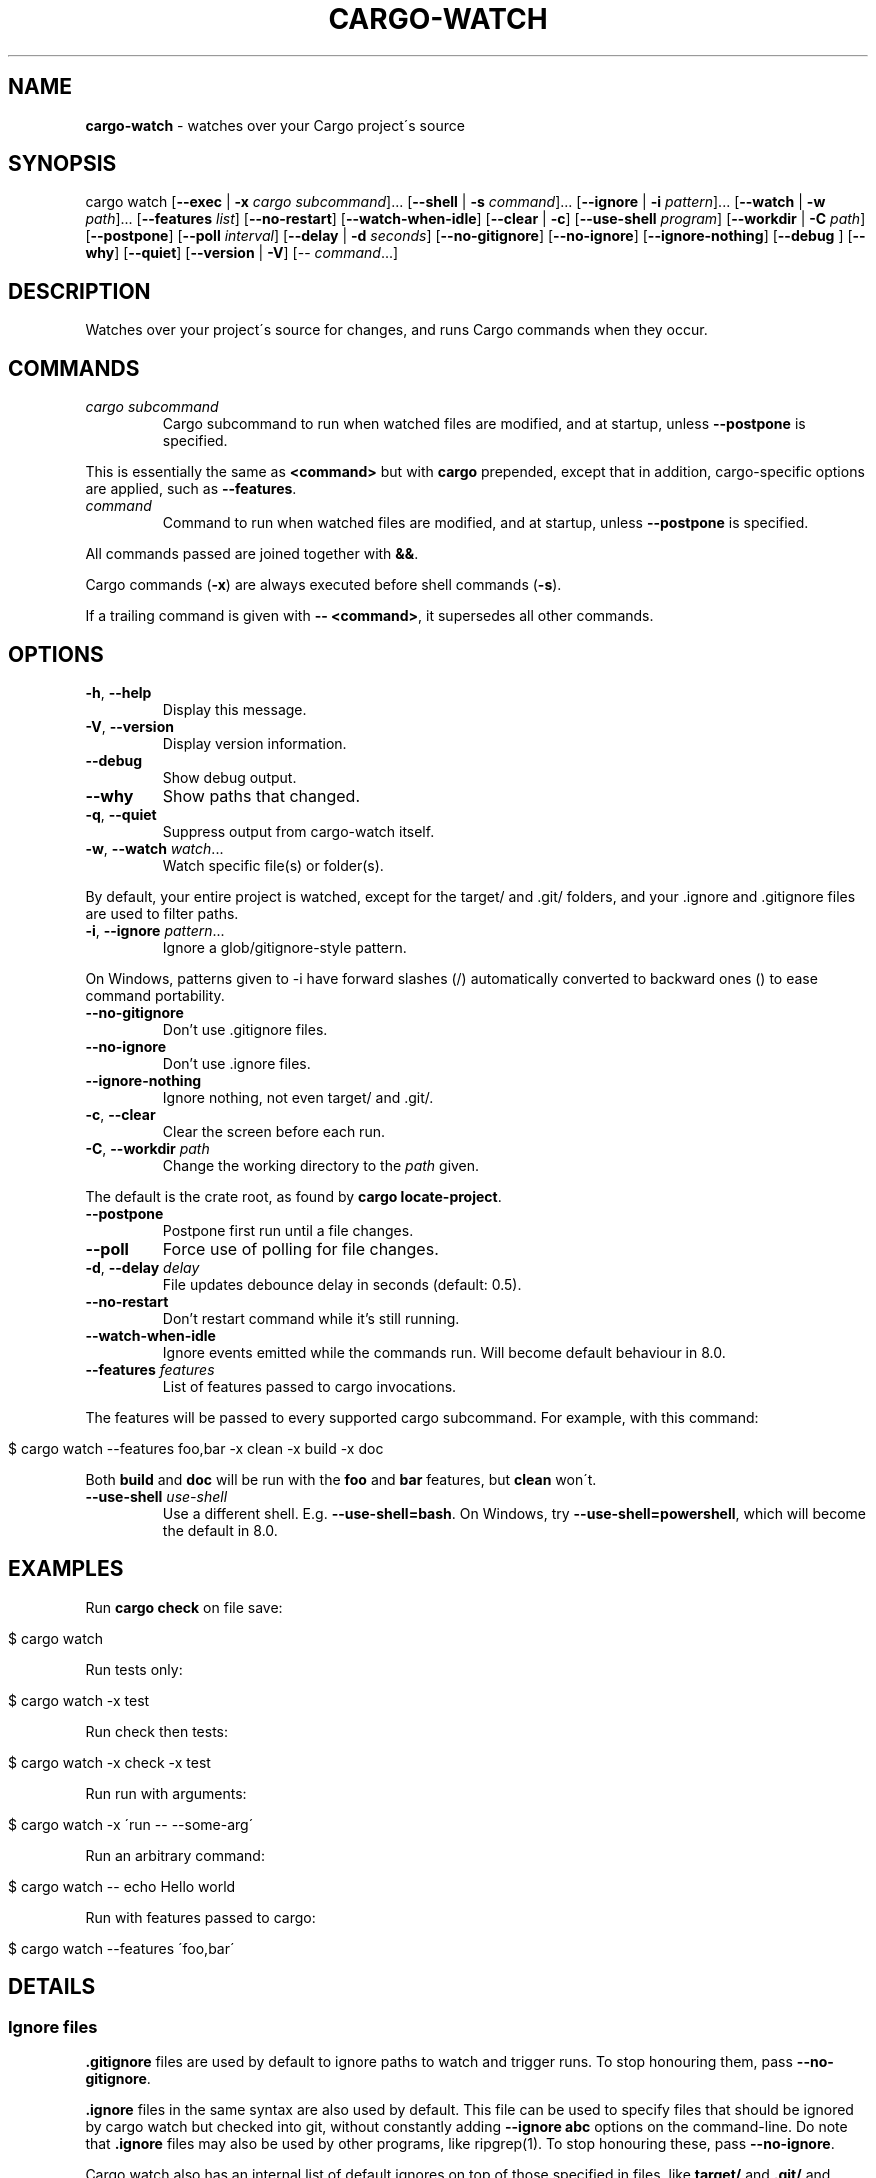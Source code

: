 .\" generated with Ronn/v0.7.3
.\" http://github.com/rtomayko/ronn/tree/0.7.3
.
.TH "CARGO\-WATCH" "1" "May 2021" "" ""
.
.SH "NAME"
\fBcargo\-watch\fR \- watches over your Cargo project\'s source
.
.SH "SYNOPSIS"
cargo watch [\fB\-\-exec\fR | \fB\-x\fR \fIcargo subcommand\fR]\.\.\. [\fB\-\-shell\fR | \fB\-s\fR \fIcommand\fR]\.\.\. [\fB\-\-ignore\fR | \fB\-i\fR \fIpattern\fR]\.\.\. [\fB\-\-watch\fR | \fB\-w\fR \fIpath\fR]\.\.\. [\fB\-\-features\fR \fIlist\fR] [\fB\-\-no\-restart\fR] [\fB\-\-watch\-when\-idle\fR] [\fB\-\-clear\fR | \fB\-c\fR] [\fB\-\-use\-shell\fR \fIprogram\fR] [\fB\-\-workdir\fR | \fB\-C\fR \fIpath\fR] [\fB\-\-postpone\fR] [\fB\-\-poll\fR \fIinterval\fR] [\fB\-\-delay\fR | \fB\-d\fR \fIseconds\fR] [\fB\-\-no\-gitignore\fR] [\fB\-\-no\-ignore\fR] [\fB\-\-ignore\-nothing\fR] [\fB\-\-debug\fR ] [\fB\-\-why\fR] [\fB\-\-quiet\fR] [\fB\-\-version\fR | \fB\-V\fR] [\-\- \fIcommand\fR\.\.\.]
.
.SH "DESCRIPTION"
Watches over your project\'s source for changes, and runs Cargo commands when they occur\.
.
.SH "COMMANDS"
.
.TP
\fIcargo subcommand\fR
Cargo subcommand to run when watched files are modified, and at startup, unless \fB\-\-postpone\fR is specified\.
.
.P
This is essentially the same as \fB<command>\fR but with \fBcargo\fR prepended, except that in addition, cargo\-specific options are applied, such as \fB\-\-features\fR\.
.
.TP
\fIcommand\fR
Command to run when watched files are modified, and at startup, unless \fB\-\-postpone\fR is specified\.
.
.P
All commands passed are joined together with \fB&&\fR\.
.
.P
Cargo commands (\fB\-x\fR) are always executed before shell commands (\fB\-s\fR)\.
.
.P
If a trailing command is given with \fB\-\- <command>\fR, it supersedes all other commands\.
.
.SH "OPTIONS"
.
.TP
\fB\-h\fR, \fB\-\-help\fR
Display this message\.
.
.TP
\fB\-V\fR, \fB\-\-version\fR
Display version information\.
.
.TP
\fB\-\-debug\fR
Show debug output\.
.
.TP
\fB\-\-why\fR
Show paths that changed\.
.
.TP
\fB\-q\fR, \fB\-\-quiet\fR
Suppress output from cargo\-watch itself\.
.
.TP
\fB\-w\fR, \fB\-\-watch\fR \fIwatch\fR\.\.\.
Watch specific file(s) or folder(s)\.
.
.P
By default, your entire project is watched, except for the target/ and \.git/ folders, and your \.ignore and \.gitignore files are used to filter paths\.
.
.TP
\fB\-i\fR, \fB\-\-ignore\fR \fIpattern\fR\.\.\.
Ignore a glob/gitignore\-style pattern\.
.
.P
On Windows, patterns given to \-i have forward slashes (/) automatically converted to backward ones () to ease command portability\.
.
.TP
\fB\-\-no\-gitignore\fR
Don’t use \.gitignore files\.
.
.TP
\fB\-\-no\-ignore\fR
Don’t use \.ignore files\.
.
.TP
\fB\-\-ignore\-nothing\fR
Ignore nothing, not even target/ and \.git/\.
.
.TP
\fB\-c\fR, \fB\-\-clear\fR
Clear the screen before each run\.
.
.TP
\fB\-C\fR, \fB\-\-workdir\fR \fIpath\fR
Change the working directory to the \fIpath\fR given\.
.
.P
The default is the crate root, as found by \fBcargo locate\-project\fR\.
.
.TP
\fB\-\-postpone\fR
Postpone first run until a file changes\.
.
.TP
\fB\-\-poll\fR
Force use of polling for file changes\.
.
.TP
\fB\-d\fR, \fB\-\-delay\fR \fIdelay\fR
File updates debounce delay in seconds (default: 0\.5)\.
.
.TP
\fB\-\-no\-restart\fR
Don’t restart command while it’s still running\.
.
.TP
\fB\-\-watch\-when\-idle\fR
Ignore events emitted while the commands run\. Will become default behaviour in 8\.0\.
.
.TP
\fB\-\-features\fR \fIfeatures\fR
List of features passed to cargo invocations\.
.
.P
The features will be passed to every supported cargo subcommand\. For example, with this command:
.
.IP "" 4
.
.nf

$ cargo watch \-\-features foo,bar \-x clean \-x build \-x doc
.
.fi
.
.IP "" 0
.
.P
Both \fBbuild\fR and \fBdoc\fR will be run with the \fBfoo\fR and \fBbar\fR features, but \fBclean\fR won\'t\.
.
.TP
\fB\-\-use\-shell\fR \fIuse\-shell\fR
Use a different shell\. E\.g\. \fB\-\-use\-shell=bash\fR\. On Windows, try \fB\-\-use\-shell=powershell\fR, which will become the default in 8\.0\.
.
.SH "EXAMPLES"
Run \fBcargo check\fR on file save:
.
.IP "" 4
.
.nf

$ cargo watch
.
.fi
.
.IP "" 0
.
.P
Run tests only:
.
.IP "" 4
.
.nf

$ cargo watch \-x test
.
.fi
.
.IP "" 0
.
.P
Run check then tests:
.
.IP "" 4
.
.nf

$ cargo watch \-x check \-x test
.
.fi
.
.IP "" 0
.
.P
Run run with arguments:
.
.IP "" 4
.
.nf

$ cargo watch \-x \'run \-\- \-\-some\-arg\'
.
.fi
.
.IP "" 0
.
.P
Run an arbitrary command:
.
.IP "" 4
.
.nf

$ cargo watch \-\- echo Hello world
.
.fi
.
.IP "" 0
.
.P
Run with features passed to cargo:
.
.IP "" 4
.
.nf

$ cargo watch \-\-features \'foo,bar\'
.
.fi
.
.IP "" 0
.
.SH "DETAILS"
.
.SS "Ignore files"
\fB\.gitignore\fR files are used by default to ignore paths to watch and trigger runs\. To stop honouring them, pass \fB\-\-no\-gitignore\fR\.
.
.P
\fB\.ignore\fR files in the same syntax are also used by default\. This file can be used to specify files that should be ignored by cargo watch but checked into git, without constantly adding \fB\-\-ignore abc\fR options on the command\-line\. Do note that \fB\.ignore\fR files may also be used by other programs, like ripgrep(1)\. To stop honouring these, pass \fB\-\-no\-ignore\fR\.
.
.P
Cargo watch also has an internal list of default ignores on top of those specified in files, like \fBtarget/\fR and \fB\.git/\fR and various other common types (logs, editor swap files, lockfiles, etc)\.
.
.P
To skip absolutely all ignores, use the \fB\-\-ignore\-nothing\fR flag\.
.
.SS "Ignore syntax"
See the \fBglob::Pattern\fR docs0 \fIhttps://doc\.rust\-lang\.org/glob/glob/struct\.Pattern\.html\fR for a more detailed specification of the glob matching syntax used for \fB\-\-ignore\fR\.
.
.P
On Windows, patterns should be specified with Windows\-style (\fB\e\e\fR) separators\. Unix\-style separators (\fB/\fR) would not match Windows paths, which could be confusing and give the appearance of commandline ignores not working\. For convenience \fB/\fR in commandline ignores are automatically translated to \fB\e\e\fR when running on Windows, but one should still try to write the correct patterns for the platform, as there may be more subtle differences\.
.
.SH "BUGS"
Please open an issue1 \fIhttps://github\.com/watchexec/cargo\-watch/issues\fR, or look through the existing ones\.
.
.P
If you want more verbose output, try running with the \fB\-\-debug\fR flag\. Note that this will also enable debug mode for watchexec\. When filing an issue, \fBmake sure to include a log with \fB\-\-debug\fR enabled so problems can be diagnosed\fR, as well as your \fB\-\-version\fR and OS\.
.
.P
\fBIf your issue is a watchexec (our main upstream) issue, open it there2 \fIhttps://github\.com/watchexec/watchexec/issues\fR directly\.\fR If you\'re not sure, feel free to open it on the cargo\-watch issue tracker, but if it \fIis\fR a watchexec issue, it will get transferred over anyway\.
.
.SS "KNOWN BUGS"
In 7\.8\.0, the \fB\-\-workdir\fR option changes the directory before any other options are processed, so e\.g\. \fB\-\-watch\fR paths may not work as expected\. This has to be fixed upstream, see watchexec#188 \fIhttps://github\.com/watchexec/watchexec/issues/188#issuecomment\-829138116\fR\.
.
.SH "TROUBLESHOOTING"
Always start by checking your version with \fBcargo watch \-\-version\fR and, if necessary, upgrading to the latest one by checking the website linked above\.
.
.SS "RLS is slow while using cargo watch, or vice versa, or it\'s waiting for the project lock a lot"
Cargo builds (and checks, and clippy, and tests because the tests have to be built) take out a lock on the project so two cargo instances don\'t run at the same time\.
.
.P
However, Rust Analyzer is much better at this, so use that instead of RLS\.
.
.SS "File updates seems to never trigger"
Try using \fB\-\-poll\fR to force the polling fallback\.
.
.P
If that still doesn\'t work, and you\'re using an editor that does "safe saving", like IntelliJ / PyCharm, you may have to disable "safe saving" as that may prevent file notifications from being generated properly\.
.
.P
Also try using the \fB\-\-why\fR option to see if the paths you expect are changing\.
.
.SS "It runs repeatedly without touching anything"
That can happen when watching files that are modified by the command you\'re running\.
.
.P
If you\'re only running compiles or checks (i\.e\. any command that only affects the target/ folder) and you\'re using \fB\-w\fR, you might be confusing the target\-folder\-ignorer\. Check your options and paths\.
.
.P
You can also use the \fB\-\-watch\-when\-idle\fR flag to ignore any event that happens while the command is running\. \fBThis will become the default in 8\.0\.\fR
.
.SS "It runs repeatedly only touching ignored files"
Make sure the files you ignored are the only ones being touched\. Use the \fB\-\-why\fR option to see exactly which files were modified and triggered the restart\. Some programs and libraries create temporary files that may not match a simple ignore pattern\.
.
.P
As above, you can also use the \fB\-\-watch\-when\-idle\fR flag to help\.
.
.SS "I don\'t have colour in my cargo output / for cargo test"
This sometimes happens on some terminal configurations or for test harnesses\. A quick workaround (instead of going down the rabbit hole of debugging your console settings) is to pass \fB\-\-color=always\fR to the command\. E\.g\.
.
.IP "" 4
.
.nf

$ cargo watch \-x \'check \-\-color=always\'
.
.fi
.
.IP "" 0
.
.P
For test (and bench) commands, you\'ll need to pass the flag to the underlying program instead of cargo:
.
.IP "" 4
.
.nf

$ cargo watch \-x \'test \-\- \-\-color=always\'
.
.fi
.
.IP "" 0
.
.SH "AUTHOR"
Written and maintained by Félix Saparelli\.
.
.P
https://passcod\.name
.
.P
Project homepage:
.
.P
https://github\.com/watchexec/cargo\-watch
.
.P
Public domain\.
